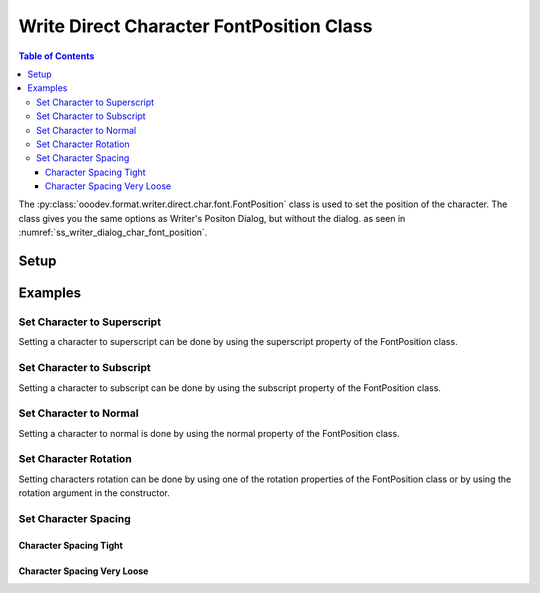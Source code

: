 .. _help_writer_format_direct_char_font_position:

Write Direct Character FontPosition Class
=========================================

.. contents:: Table of Contents
    :local:
    :backlinks: none
    :depth: 3


The :py:class:`ooodev.format.writer.direct.char.font.FontPosition` class is used to set the position of the character.
The class gives you the same options as Writer's Positon Dialog, but without the dialog. as seen in :numref:`ss_writer_dialog_char_font_position`.

.. cssclass:: screen_shot

    .. _ss_writer_dialog_char_font_position:
    .. figure:: https://user-images.githubusercontent.com/4193389/233837139-43ed8233-6957-4683-bd9e-beb5370f8dc2.png
        :alt: Font Position Dialog
        :figclass: align-center
        :width: 450px

        Font Position Dialog


Setup
-----

.. tabs::

    .. code-tab:: python

        from ooodev.format.writer.direct.char.font import FontPosition
        from ooodev.format.writer.direct.char.font import CharSpacingKind
        from ooodev.office.write import Write
        from ooodev.utils.gui import GUI
        from ooodev.utils.lo import Lo


        with Lo.Loader(Lo.ConnectPipe()):
            doc = Write.create_doc()
            GUI.set_visible(doc)
            Lo.delay(300)
            GUI.zoom(GUI.ZoomEnum.ZOOM_150_PERCENT)
            cursor = Write.get_cursor(doc)

            fp_style = FontPosition().superscript
            cursor = Write.get_cursor(doc)
            Write.append(cursor, "hello")
            Write.style(pos=0, length=1, styles=[fp_style], cursor=cursor)

            Lo.delay(1_000)
            Lo.close_doc(doc)

        return 0


        if __name__ == "__main__":
            SystemExit(main())

    .. only:: html

        .. cssclass:: tab-none

            .. group-tab:: None

Examples
--------

Set Character to Superscript
^^^^^^^^^^^^^^^^^^^^^^^^^^^^

Setting a character to superscript can be done by using the superscript property of the FontPosition class.

.. tabs::

    .. code-tab:: python

        # ... other code
        cursor = Write.get_cursor(doc)

        fp_style = FontPosition().superscript
        cursor = Write.get_cursor(doc)
        Write.append(cursor, "hello")
        Write.style(pos=0, length=1, styles=[fp_style], cursor=cursor)

    .. only:: html

        .. cssclass:: tab-none

            .. group-tab:: None

.. cssclass:: screen_shot

    .. _233836784-15e63ad6-5d70-446a-af89-77de03b07603:
    .. figure:: https://user-images.githubusercontent.com/4193389/233836784-15e63ad6-5d70-446a-af89-77de03b07603.png
        :alt: Superscript
        :figclass: align-center

        Superscript

Set Character to Subscript
^^^^^^^^^^^^^^^^^^^^^^^^^^

Setting a character to subscript can be done by using the subscript property of the FontPosition class.

.. tabs::

    .. code-tab:: python

        # ... other code
        cursor = Write.get_cursor(doc)

        fp_style = FontPosition().subscript
        cursor = Write.get_cursor(doc)
        Write.append(cursor, "hello")
        Write.style(pos=4, length=1, styles=[fp_style], cursor=cursor)

    .. only:: html

        .. cssclass:: tab-none

            .. group-tab:: None

.. cssclass:: screen_shot

    .. _233837490-b176ead4-4e7d-4d24-ae36-e8f73fe7b652:
    .. figure:: https://user-images.githubusercontent.com/4193389/233837490-b176ead4-4e7d-4d24-ae36-e8f73fe7b652.png
        :alt: Subscript
        :figclass: align-center

        Subscript

Set Character to Normal
^^^^^^^^^^^^^^^^^^^^^^^

Setting a character to normal is done by using the normal property of the FontPosition class.

.. tabs::

    .. code-tab:: python

        # ... other code
        cursor = Write.get_cursor(doc)

        fp_style = FontPosition().subscript
        cursor = Write.get_cursor(doc)
        Write.append(cursor, "hello")
        Write.style(pos=4, length=1, styles=[fp_style], cursor=cursor)

        # set back to normal position by using the normal property
        Write.style(pos=4, length=1, styles=[fp_style.normal], cursor=cursor)

    .. only:: html

        .. cssclass:: tab-none

            .. group-tab:: None

Set Character Rotation
^^^^^^^^^^^^^^^^^^^^^^

Setting characters rotation can be done by using one of the rotation properties of the FontPosition class or by using the rotation argument in the constructor.

.. tabs::

    .. code-tab:: python

        # ... other code
        cursor = Write.get_cursor(doc)

        fp_style = FontPosition().rotation_270
        # alternative
        # fp_style = FontPosition(rotation=270)
        cursor = Write.get_cursor(doc)
        Write.append(cursor, "Hello", styles=[fp_style])
        Write.append(cursor, "World", styles=[fp_style.rotation_90])

    .. only:: html

        .. cssclass:: tab-none

            .. group-tab:: None

.. cssclass:: screen_shot

    .. _233838116-01aaa779-dff0-4614-bd0c-54fae7dd80e0:
    .. figure:: https://user-images.githubusercontent.com/4193389/233838116-01aaa779-dff0-4614-bd0c-54fae7dd80e0.png
        :alt: Character Rotation
        :figclass: align-center

        Character Rotation

Set Character Spacing
^^^^^^^^^^^^^^^^^^^^^

Character Spacing Tight
"""""""""""""""""""""""


.. tabs::

    .. code-tab:: python

        # ... other code
        cursor = Write.get_cursor(doc)

        fp_style = FontPosition(spacing=CharSpacingKind.TIGHT, pair=False)
        cursor = Write.get_cursor(doc)
        Write.append(cursor, "Hello", styles=[fp_style])

    .. only:: html

        .. cssclass:: tab-none

            .. group-tab:: None

.. cssclass:: screen_shot

    .. _233838540-fbd62095-67cd-4c81-8974-b26b989aa61b:
    .. figure:: https://user-images.githubusercontent.com/4193389/233838540-fbd62095-67cd-4c81-8974-b26b989aa61b.png
        :alt: Character Space Tight
        :figclass: align-center

        Character Space Tight

Character Spacing Very Loose
""""""""""""""""""""""""""""


.. tabs::

    .. code-tab:: python

        # ... other code
        cursor = Write.get_cursor(doc)

        fp_style = FontPosition(spacing=CharSpacingKind.VERY_LOOSE, pair=True)
        cursor = Write.get_cursor(doc)
        Write.append(cursor, "Hello", styles=[fp_style])

    .. only:: html

        .. cssclass:: tab-none

            .. group-tab:: None

.. cssclass:: screen_shot

    .. _233838685-3941d255-5d66-4382-80d7-202f6ddf9ee8:
    .. figure:: https://user-images.githubusercontent.com/4193389/233838685-3941d255-5d66-4382-80d7-202f6ddf9ee8.png
        :alt: Character Space Very Loose
        :figclass: align-center

        Character Space Very Loose

.. seealso::

    .. cssclass:: ul-list

        - :ref:`help_format_format_kinds`
        - :ref:`help_format_coding_style`
        - :ref:`help_writer_format_direct_char_font_only`
        - :ref:`help_writer_format_direct_char_font_effects`
        - :py:class:`~ooodev.utils.gui.GUI`
        - :py:class:`~ooodev.utils.lo.Lo`
        - :py:class:`ooodev.format.writer.direct.char.font.FontPosition`